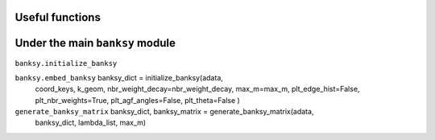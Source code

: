 Useful functions 
--------

Under the main ``banksy`` module
--------

``banksy.initialize_banksy``

``banksy.embed_banksy`` banksy_dict = initialize_banksy(adata,
                                coord_keys,
                                k_geom,
                                nbr_weight_decay=nbr_weight_decay,
                                max_m=max_m,
                                plt_edge_hist=False,
                                plt_nbr_weights=True,
                                plt_agf_angles=False,
                                plt_theta=False
                                )


``generate_banksy_matrix`` banksy_dict, banksy_matrix = generate_banksy_matrix(adata,
                                                    banksy_dict,
                                                    lambda_list,
                                                    max_m)

.. autosummary::
   :toctree: generated

   BANKSY\_py
